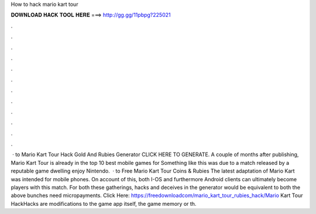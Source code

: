 How to hack mario kart tour

𝐃𝐎𝐖𝐍𝐋𝐎𝐀𝐃 𝐇𝐀𝐂𝐊 𝐓𝐎𝐎𝐋 𝐇𝐄𝐑𝐄 ===> http://gg.gg/11pbpg?225021

.

.

.

.

.

.

.

.

.

.

.

.

 · to Mario Kart Tour Hack Gold And Rubies Generator CLICK HERE TO GENERATE. A couple of months after publishing, Mario Kart Tour is already in the top 10 best mobile games for Something like this was due to a match released by a reputable game dwelling enjoy Nintendo.  · to Free Mario Kart Tour Coins & Rubies The latest adaptation of Mario Kart was intended for mobile phones. On account of this, both I-OS and furthermore Android clients can ultimately become players with this match. For both these gatherings, hacks and deceives in the generator would be equivalent to both the above bunches need micropayments. Click Here: https://freedownloadcom/mario_kart_tour_rubies_hack/Mario Kart Tour HackHacks are modifications to the game app itself, the game memory or th.